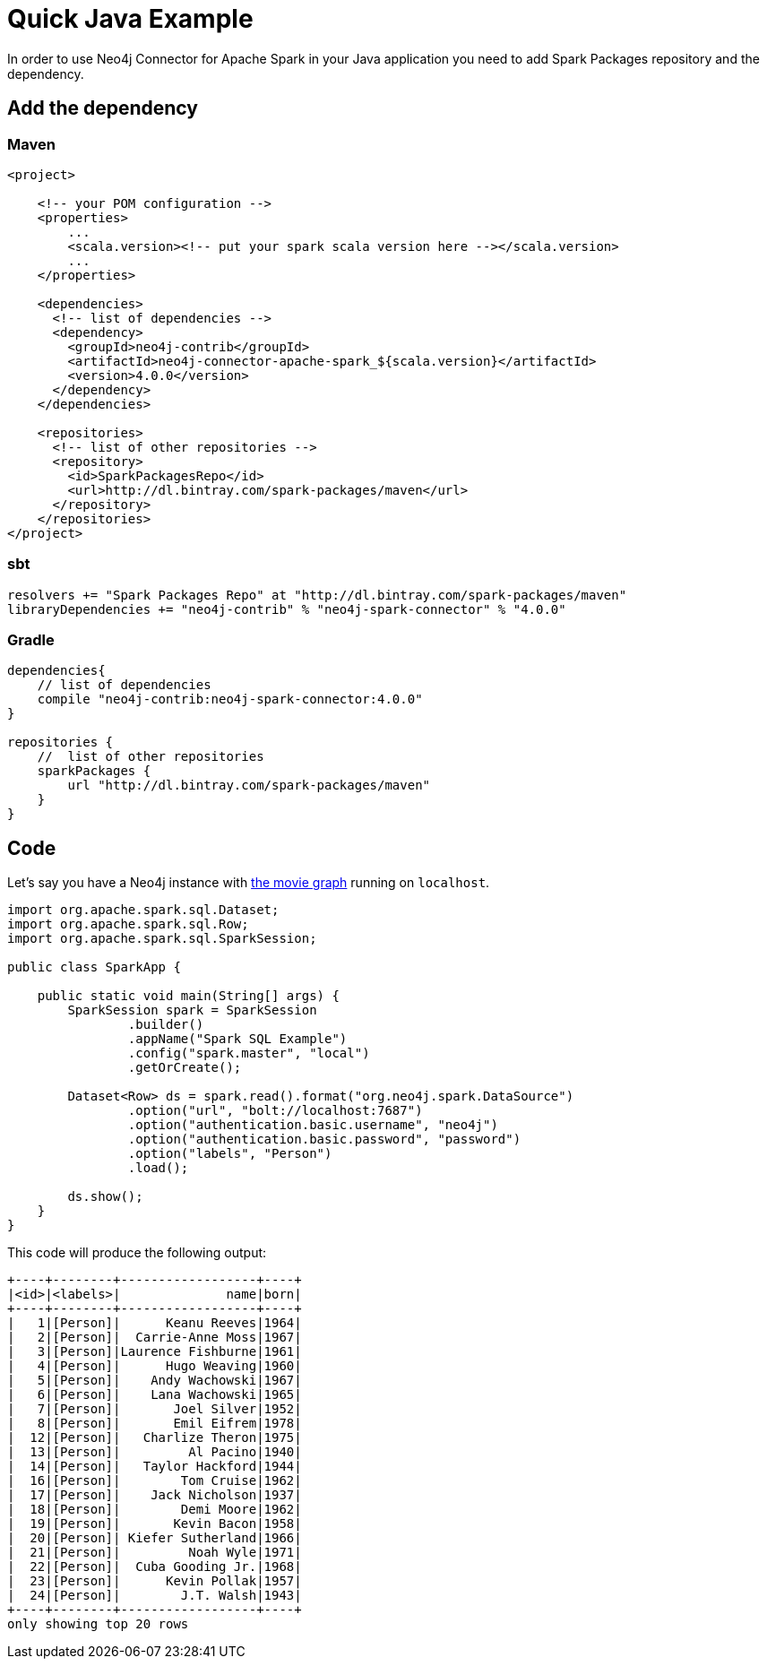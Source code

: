 = Quick Java Example

In order to use Neo4j Connector for Apache Spark in your Java application
you need to add Spark Packages repository and the dependency.

== Add the dependency
=== Maven

[source,xml]
----
<project>

    <!-- your POM configuration -->
    <properties>
        ...
        <scala.version><!-- put your spark scala version here --></scala.version>
        ...
    </properties>

    <dependencies>
      <!-- list of dependencies -->
      <dependency>
        <groupId>neo4j-contrib</groupId>
        <artifactId>neo4j-connector-apache-spark_${scala.version}</artifactId>
        <version>4.0.0</version>
      </dependency>
    </dependencies>

    <repositories>
      <!-- list of other repositories -->
      <repository>
        <id>SparkPackagesRepo</id>
        <url>http://dl.bintray.com/spark-packages/maven</url>
      </repository>
    </repositories>
</project>
----

=== sbt

[source,`build.sbt`]
----
resolvers += "Spark Packages Repo" at "http://dl.bintray.com/spark-packages/maven"
libraryDependencies += "neo4j-contrib" % "neo4j-spark-connector" % "4.0.0"
----

=== Gradle

[source,`build.gradle`]
----

dependencies{
    // list of dependencies
    compile "neo4j-contrib:neo4j-spark-connector:4.0.0"
}

repositories {
    //  list of other repositories
    sparkPackages {
        url "http://dl.bintray.com/spark-packages/maven"
    }
}
----

== Code

Let's say you have a Neo4j instance with link:https://neo4j.com/developer/example-data/#built-in-examples[the movie graph] running on `localhost`.

[source,java]
----
import org.apache.spark.sql.Dataset;
import org.apache.spark.sql.Row;
import org.apache.spark.sql.SparkSession;

public class SparkApp {

    public static void main(String[] args) {
        SparkSession spark = SparkSession
                .builder()
                .appName("Spark SQL Example")
                .config("spark.master", "local")
                .getOrCreate();

        Dataset<Row> ds = spark.read().format("org.neo4j.spark.DataSource")
                .option("url", "bolt://localhost:7687")
                .option("authentication.basic.username", "neo4j")
                .option("authentication.basic.password", "password")
                .option("labels", "Person")
                .load();

        ds.show();
    }
}
----

This code will produce the following output:

[source,text]
----
+----+--------+------------------+----+
|<id>|<labels>|              name|born|
+----+--------+------------------+----+
|   1|[Person]|      Keanu Reeves|1964|
|   2|[Person]|  Carrie-Anne Moss|1967|
|   3|[Person]|Laurence Fishburne|1961|
|   4|[Person]|      Hugo Weaving|1960|
|   5|[Person]|    Andy Wachowski|1967|
|   6|[Person]|    Lana Wachowski|1965|
|   7|[Person]|       Joel Silver|1952|
|   8|[Person]|       Emil Eifrem|1978|
|  12|[Person]|   Charlize Theron|1975|
|  13|[Person]|         Al Pacino|1940|
|  14|[Person]|   Taylor Hackford|1944|
|  16|[Person]|        Tom Cruise|1962|
|  17|[Person]|    Jack Nicholson|1937|
|  18|[Person]|        Demi Moore|1962|
|  19|[Person]|       Kevin Bacon|1958|
|  20|[Person]| Kiefer Sutherland|1966|
|  21|[Person]|         Noah Wyle|1971|
|  22|[Person]|  Cuba Gooding Jr.|1968|
|  23|[Person]|      Kevin Pollak|1957|
|  24|[Person]|        J.T. Walsh|1943|
+----+--------+------------------+----+
only showing top 20 rows
----
